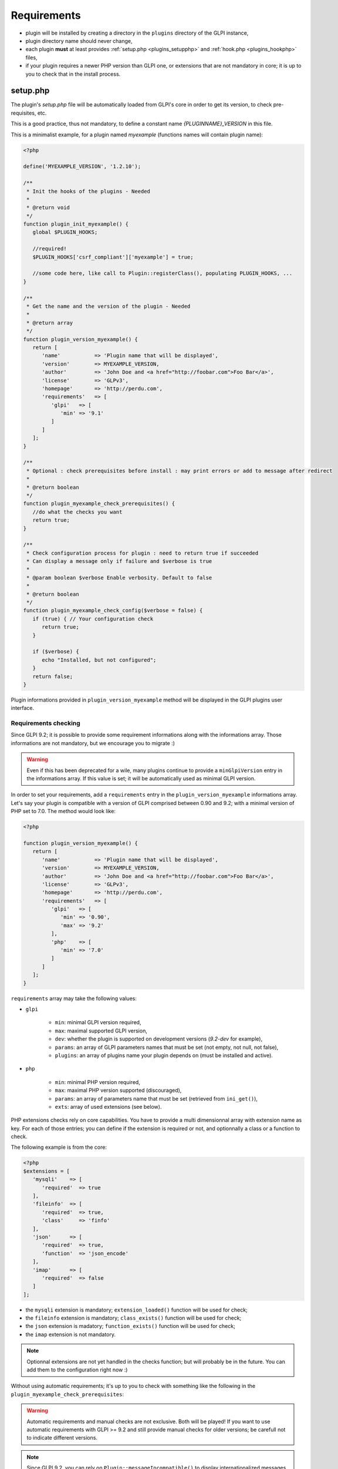 Requirements
------------

* plugin will be installed by creating a directory in the ``plugins`` directory of the GLPI instance,
* plugin directory name should never change,
* each plugin **must** at least provides :ref:`setup.php <plugins_setupphp>` and :ref:`hook.php <plugins_hookphp>` files,
* if your plugin requires a newer PHP version than GLPI one, or extensions that are not mandatory in core; it is up to you to check that in the install process.

.. _plugins_setupphp:

setup.php
^^^^^^^^^

The plugin's `setup.php` file will be automatically loaded from GLPI's core in order to get its version, to check pre-requisites, etc.

This is a good practice, thus not mandatory, to define a constant name `{PLUGINNAME}_VERSION` in this file.

This is a minimalist example, for a plugin named `myexample` (functions names will contain plugin name):

.. code-block:: php

   <?php

   define('MYEXAMPLE_VERSION', '1.2.10');

   /**
    * Init the hooks of the plugins - Needed
    *
    * @return void
    */
   function plugin_init_myexample() {
      global $PLUGIN_HOOKS;

      //required!
      $PLUGIN_HOOKS['csrf_compliant']['myexample'] = true;

      //some code here, like call to Plugin::registerClass(), populating PLUGIN_HOOKS, ...
   }

   /**
    * Get the name and the version of the plugin - Needed
    *
    * @return array
    */
   function plugin_version_myexample() {
      return [
         'name'           => 'Plugin name that will be displayed',
         'version'        => MYEXAMPLE_VERSION,
         'author'         => 'John Doe and <a href="http://foobar.com">Foo Bar</a>',
         'license'        => 'GLPv3',
         'homepage'       => 'http://perdu.com',
         'requirements'   => [
            'glpi'   => [
               'min' => '9.1'
            ]
         ]
      ];
   }

   /**
    * Optional : check prerequisites before install : may print errors or add to message after redirect
    *
    * @return boolean
    */
   function plugin_myexample_check_prerequisites() {
      //do what the checks you want
      return true;
   }

   /**
    * Check configuration process for plugin : need to return true if succeeded
    * Can display a message only if failure and $verbose is true
    *
    * @param boolean $verbose Enable verbosity. Default to false
    *
    * @return boolean
    */
   function plugin_myexample_check_config($verbose = false) {
      if (true) { // Your configuration check
         return true;
      }

      if ($verbose) {
         echo "Installed, but not configured";
      }
      return false;
   }

Plugin informations provided in ``plugin_version_myexample`` method will be displayed in the GLPI plugins user interface.

.. _plugins_checks:

Requirements checking
~~~~~~~~~~~~~~~~~~~~~

Since GLPI 9.2; it is possible to provide some requirement informations along with the informations array. Those informations are not mandatory, but we encourage you to migrate :)

.. warning::

   Even if this has been deprecated for a wile, many plugins continue to provide a ``minGlpiVersion`` entry in the informations array. If this value is set; it will be automatically used as minimal GLPI version.

In order to set your requirements, add a ``requirements`` entry in the ``plugin_version_myexample`` informations array. Let's say your plugin is compatible with a version of GLPI comprised between 0.90 and 9.2; with a minimal version of PHP set to 7.0. The method would look like:

.. code-block:: php

   <?php

   function plugin_version_myexample() {
      return [
         'name'           => 'Plugin name that will be displayed',
         'version'        => MYEXAMPLE_VERSION,
         'author'         => 'John Doe and <a href="http://foobar.com">Foo Bar</a>',
         'license'        => 'GLPv3',
         'homepage'       => 'http://perdu.com',
         'requirements'   => [
            'glpi'   => [
               'min' => '0.90',
               'max' => '9.2'
            ],
            'php'    => [
               'min' => '7.0'
            ]
         ]
      ];
   }

``requirements`` array may take the following values:

* ``glpi``

   * ``min``: minimal GLPI version required,
   * ``max``: maximal supported GLPI version,
   * ``dev``: whether the plugin is supported on development versions (`9.2-dev` for example),
   * ``params``: an array of GLPI parameters names that must be set (not empty, not null, not false),
   * ``plugins``: an array of plugins name your plugin depends on (must be installed and active).

* ``php``

   * ``min``: minimal PHP version required,
   * ``max``: maximal PHP version supported (discouraged),
   * ``params``: an array of parameters name that must be set (retrieved from ``ini_get()``),
   * ``exts``: array of used extensions (see below).

PHP extensions checks rely on core capabilities. You have to provide a multi dimensionnal array with extension name as key. For each of those entries; you can define if the extension is required or not, and optionnally a class or a function to check.

The following example is from the core:

.. code-block:: php

   <?php
   $extensions = [
      'mysqli'    => [
         'required'  => true
      ],
      'fileinfo'  => [
         'required'  => true,
         'class'     => 'finfo'
      ],
      'json'      => [
         'required'  => true,
         'function'  => 'json_encode'
      ],
      'imap'      => [
         'required'  => false
      ]
   ];

* the ``mysqli`` extension is mandatory; ``extension_loaded()`` function will be used for check;
* the ``fileinfo`` extension is mandatory; ``class_exists()`` function will be used for check;
* the ``json`` extension is madatory; ``function_exists()`` function will be used for check;
* the ``imap`` extension is not mandatory.

.. note::

   Optionnal extensions are not yet handled in the checks function; but will probably be in the future. You can add them to the configuration right now :)

Without using automatic requirements; it's up to you to check with something like the following in the ``plugin_myexample_check_prerequisites``:

.. warning::

   Automatic requirements and manual checks are not exclusive. Both will be played! If you want to use automatic requirements with GLPI >= 9.2 and still provide manual checks for older versions; be carefull not to indicate different versions.

.. code-bloc:: php

   <?php
      // Version check
      if (version_compare(GLPI_VERSION, '9.1', 'lt') || version_compare(GLPI_VERSION, '9.2', 'ge')) {
         if (method_exists('Plugin', 'messageIncompatible')) {
            //since GLPI 9.2
            Plugin::messageIncompatible('core', 9.1, 9.2);
         } else {
            echo "This plugin requires GLPI >= 9.1 and < 9.2";
         }
         return false;
      }


.. note::

   Since GLPI 9.2, you can rely on ``Plugin::messageIncompatible()`` to display internationalized messages when GLPI or PHP versions are not met.

   On the same model, you can use ``Plugin::messageMissingRequirement()`` to display internationalized message if any extension, plugin or GLPI parameter is missing.


.. _plugins_hookphp:

hook.php
^^^^^^^^

This file will contains hooks that GLPI may call under some user actions. Refer to core documentation to know more about available hooks.

For instance, a plugin need both an install and an uninstall hook calls. Here is the minimal file:

.. code-block:: php

   <?php
   /**
    * Install hook
    *
    * @return boolean
    */
   function plugin_myexample_install() {
      //do some stuff like instanciating databases, default values, ...
      return true;
   }

   /**
    * Uninstall hook
    *
    * @return boolean
    */
   function plugin_myexample_uninstall() {
      //to some stuff, like removing tables, generated files, ...
      return true;
   }

Coding standards
^^^^^^^^^^^^^^^^

You must respect GLPI's :doc:`global coding standards <../codingstandards>`.

In order to check for coding standards compliance, you can add the `glpi-project/coding-standard` to your composer file, using:

.. code-block:: bash

   $ composer require --dev glpi-project/coding-standard

This will install the latest version of the coding-standard used in GLPI core. If you want to use an loder version of the checks (for example if you have a huge amount of work to fix!), you can specify a version in the above command like ``glpi-project/coding-standard:0.5``. Refer to the `coding-standard project changelog <https://github.com/glpi-project/coding-standard/blob/master/CHANGELOG.md>`_ to know more ;)

You can then for example add a line in your ``.travis.yml`` file to automate checking:

.. code-block:: yaml

   script:
     - vendor/bin/phpcs -p --ignore=vendor --standard=vendor/glpi-project/coding-standard/GlpiStandard/ .

.. note::

   Coding standards and theirs checks are enabled per default using the `empty plugin facilities <http://glpi-plugins.readthedocs.io/en/latest/empty/>`_
